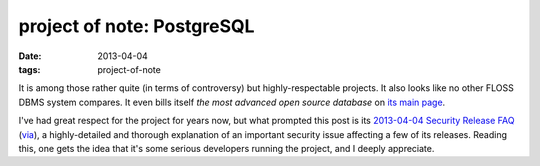 project of note: PostgreSQL
===========================

:date: 2013-04-04
:tags: project-of-note


It is among those rather quite (in terms of controversy) but highly-respectable
projects. It also looks like no other FLOSS DBMS system compares.
It even bills itself *the most advanced open source database* on
`its main page`__.

I've had great respect for the project for years now,
but what prompted this post is its `2013-04-04 Security Release FAQ`__
(via__), a highly-detailed and thorough explanation of an important
security issue affecting a few of its releases.
Reading this, one gets the idea that it's some serious developers running
the project, and I deeply appreciate.


__ http://www.postgresql.org/
__ http://www.postgresql.org/support/security/faq/2013-04-04/
__ http://www.piware.de/2013/04/urgent-postgresql-security-updates-for-debianubuntu/
